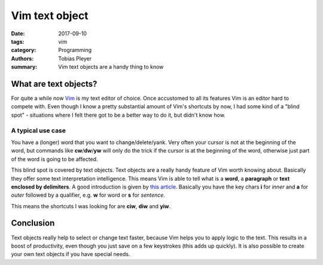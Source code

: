 Vim text object
###############

:date: 2017-09-10
:tags: vim
:category: Programming
:authors: Tobias Pleyer
:summary: Vim text objects are a handy thing to know

What are text objects?
======================

For quite a while now `Vim`_ is my text editor of choice. Once accustomed to
all its features Vim is an editor hard to compete with. Even though I know a
pretty substantial amount of Vim's shortcuts by now, I had some kind of a
"blind spot" - situations where I felt there got to be a better way to do it,
but didn't know how.

.. _Vim: https://vim.sourceforge.io/

A typical use case
------------------

You have a (longer) word that you want to change/delete/yank. Very often your
cursor is not at the beginning of the word, but commands like
**cw**/**dw**/**yw** will only do the trick if the cursor is at the beginning
of the word, otherwise just part of the word is going to be affected.

This blind spot is covered by text objects. Text objects are a really handy
feature of Vim worth knowing about. Basically they offer some text
interpretation intelligence. This means Vim is able to tell what is a **word**,
a **paragraph** or **text enclosed by delimiters**. A good introduction is
given by `this article`_. Basically you have the key chars **i** for *inner*
and **a** for *outer* followed by a qualifier, e.g. **w** for word or **s** for
*sentence*.

.. _this article: https://blog.carbonfive.com/2011/10/17/vim-text-objects-the-definitive-guide/

This means the shortcuts I was looking for are **ciw**, **diw** and **yiw**.

Conclusion
==========

Text objects really help to select or change text faster, because Vim helps you
to apply logic to the text. This results in a boost of productivity, even
though you just save on a few keystrokes (this adds up quickly). It is also
possible to create your own text objects if you have special needs.
